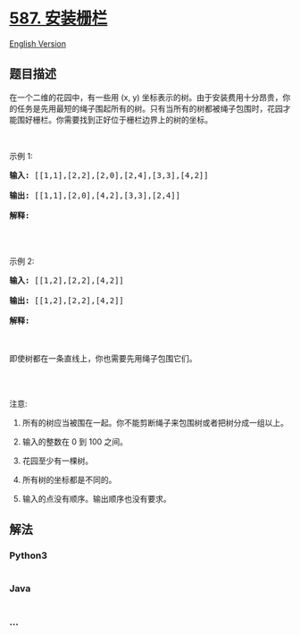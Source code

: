 * [[https://leetcode-cn.com/problems/erect-the-fence][587. 安装栅栏]]
  :PROPERTIES:
  :CUSTOM_ID: 安装栅栏
  :END:
[[./solution/0500-0599/0587.Erect the Fence/README_EN.org][English
Version]]

** 题目描述
   :PROPERTIES:
   :CUSTOM_ID: 题目描述
   :END:

#+begin_html
  <!-- 这里写题目描述 -->
#+end_html

#+begin_html
  <p>
#+end_html

在一个二维的花园中，有一些用 (x, y)
坐标表示的树。由于安装费用十分昂贵，你的任务是先用最短的绳子围起所有的树。只有当所有的树都被绳子包围时，花园才能围好栅栏。你需要找到正好位于栅栏边界上的树的坐标。

#+begin_html
  </p>
#+end_html

#+begin_html
  <p>
#+end_html

 

#+begin_html
  </p>
#+end_html

#+begin_html
  <p>
#+end_html

示例 1:

#+begin_html
  </p>
#+end_html

#+begin_html
  <pre><strong>输入:</strong> [[1,1],[2,2],[2,0],[2,4],[3,3],[4,2]]

  <strong>输出:</strong> [[1,1],[2,0],[4,2],[3,3],[2,4]]

  <strong>解释:</strong>

  <img src="https://cdn.jsdelivr.net/gh/doocs/leetcode@main/solution/0500-0599/0587.Erect the Fence/images/erect_the_fence_1.png" style="width: 100%; max-width: 320px">

  </pre>
#+end_html

#+begin_html
  <p>
#+end_html

示例 2:

#+begin_html
  </p>
#+end_html

#+begin_html
  <pre><strong>输入:</strong> [[1,2],[2,2],[4,2]]

  <strong>输出:</strong> [[1,2],[2,2],[4,2]]

  <strong>解释:</strong>

  <img src="https://cdn.jsdelivr.net/gh/doocs/leetcode@main/solution/0500-0599/0587.Erect the Fence/images/erect_the_fence_2.png" style="width: 100%; max-width: 320px">

  即使树都在一条直线上，你也需要先用绳子包围它们。

  </pre>
#+end_html

#+begin_html
  <p>
#+end_html

 

#+begin_html
  </p>
#+end_html

#+begin_html
  <p>
#+end_html

注意:

#+begin_html
  </p>
#+end_html

#+begin_html
  <ol>
#+end_html

#+begin_html
  <li>
#+end_html

所有的树应当被围在一起。你不能剪断绳子来包围树或者把树分成一组以上。

#+begin_html
  </li>
#+end_html

#+begin_html
  <li>
#+end_html

输入的整数在 0 到 100 之间。

#+begin_html
  </li>
#+end_html

#+begin_html
  <li>
#+end_html

花园至少有一棵树。

#+begin_html
  </li>
#+end_html

#+begin_html
  <li>
#+end_html

所有树的坐标都是不同的。

#+begin_html
  </li>
#+end_html

#+begin_html
  <li>
#+end_html

输入的点没有顺序。输出顺序也没有要求。

#+begin_html
  </li>
#+end_html

#+begin_html
  </ol>
#+end_html

** 解法
   :PROPERTIES:
   :CUSTOM_ID: 解法
   :END:

#+begin_html
  <!-- 这里可写通用的实现逻辑 -->
#+end_html

#+begin_html
  <!-- tabs:start -->
#+end_html

*** *Python3*
    :PROPERTIES:
    :CUSTOM_ID: python3
    :END:

#+begin_html
  <!-- 这里可写当前语言的特殊实现逻辑 -->
#+end_html

#+begin_src python
#+end_src

*** *Java*
    :PROPERTIES:
    :CUSTOM_ID: java
    :END:

#+begin_html
  <!-- 这里可写当前语言的特殊实现逻辑 -->
#+end_html

#+begin_src java
#+end_src

*** *...*
    :PROPERTIES:
    :CUSTOM_ID: section
    :END:
#+begin_example
#+end_example

#+begin_html
  <!-- tabs:end -->
#+end_html
